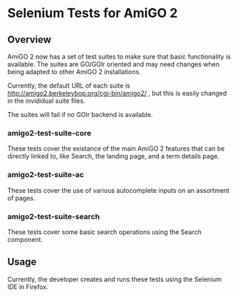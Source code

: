 * Selenium Tests for AmiGO 2
** Overview

AmiGO 2 now has a set of test suites to make sure that basic
functionality is available. The suites are GO/GOlr oriented and may
need changes when being adapted to other AmiGO 2 installations.

Currently, the default URL of each suite is
http://amigo2.berkeleybop.org/cgi-bin/amigo2/ , but this is easily
changed in the invididual suite files.

The suites will fail if no GOlr backend is available.

*** amigo2-test-suite-core

These tests cover the existance of the main AmiGO 2 features that can
be directly linked to, like Search, the landing page, and a term details
page.

*** amigo2-test-suite-ac

These tests cover the use of various autocomplete inputs on an
assortment of pages.

*** amigo2-test-suite-search

These tests cover some basic search operations using the Search
component.

** Usage

Currently, the developer creates and runs these tests using the
Selenium IDE in Firefox.
